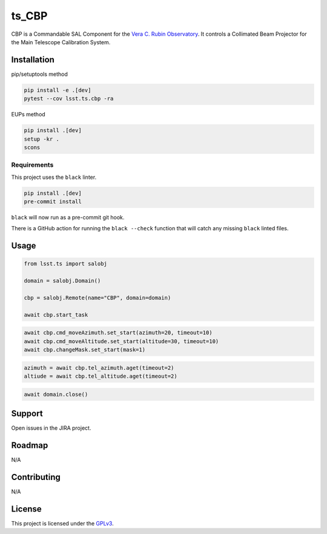 ######
ts_CBP
######

CBP is a Commandable SAL Component for the `Vera C. Rubin Observatory <https://lsst.org>`_.
It controls a Collimated Beam Projector for the Main Telescope Calibration System.

Installation
============

pip/setuptools method

.. code::

    pip install -e .[dev]
    pytest --cov lsst.ts.cbp -ra

EUPs method

.. code::

    pip install .[dev]
    setup -kr .
    scons 

Requirements
------------
This project uses the ``black`` linter.

.. code::

    pip install .[dev]
    pre-commit install

``black`` will now run as a pre-commit git hook.

There is a GitHub action for running the ``black --check`` function that will catch any missing ``black`` linted files.

Usage
=====

.. code::

    from lsst.ts import salobj

    domain = salobj.Domain()

    cbp = salobj.Remote(name="CBP", domain=domain)

    await cbp.start_task

.. code::

    await cbp.cmd_moveAzimuth.set_start(azimuth=20, timeout=10)
    await cbp.cmd_moveAltitude.set_start(altitude=30, timeout=10)
    await cbp.changeMask.set_start(mask=1)

.. code::

    azimuth = await cbp.tel_azimuth.aget(timeout=2)
    altiude = await cbp.tel_altitude.aget(timeout=2)

.. code::

    await domain.close()

Support
=======

Open issues in the JIRA project.

Roadmap
=======
N/A

Contributing
============
N/A

License
=======
This project is licensed under the `GPLv3 <https://www.gnu.org/licenses/gpl-3.0.en.html>`_.
